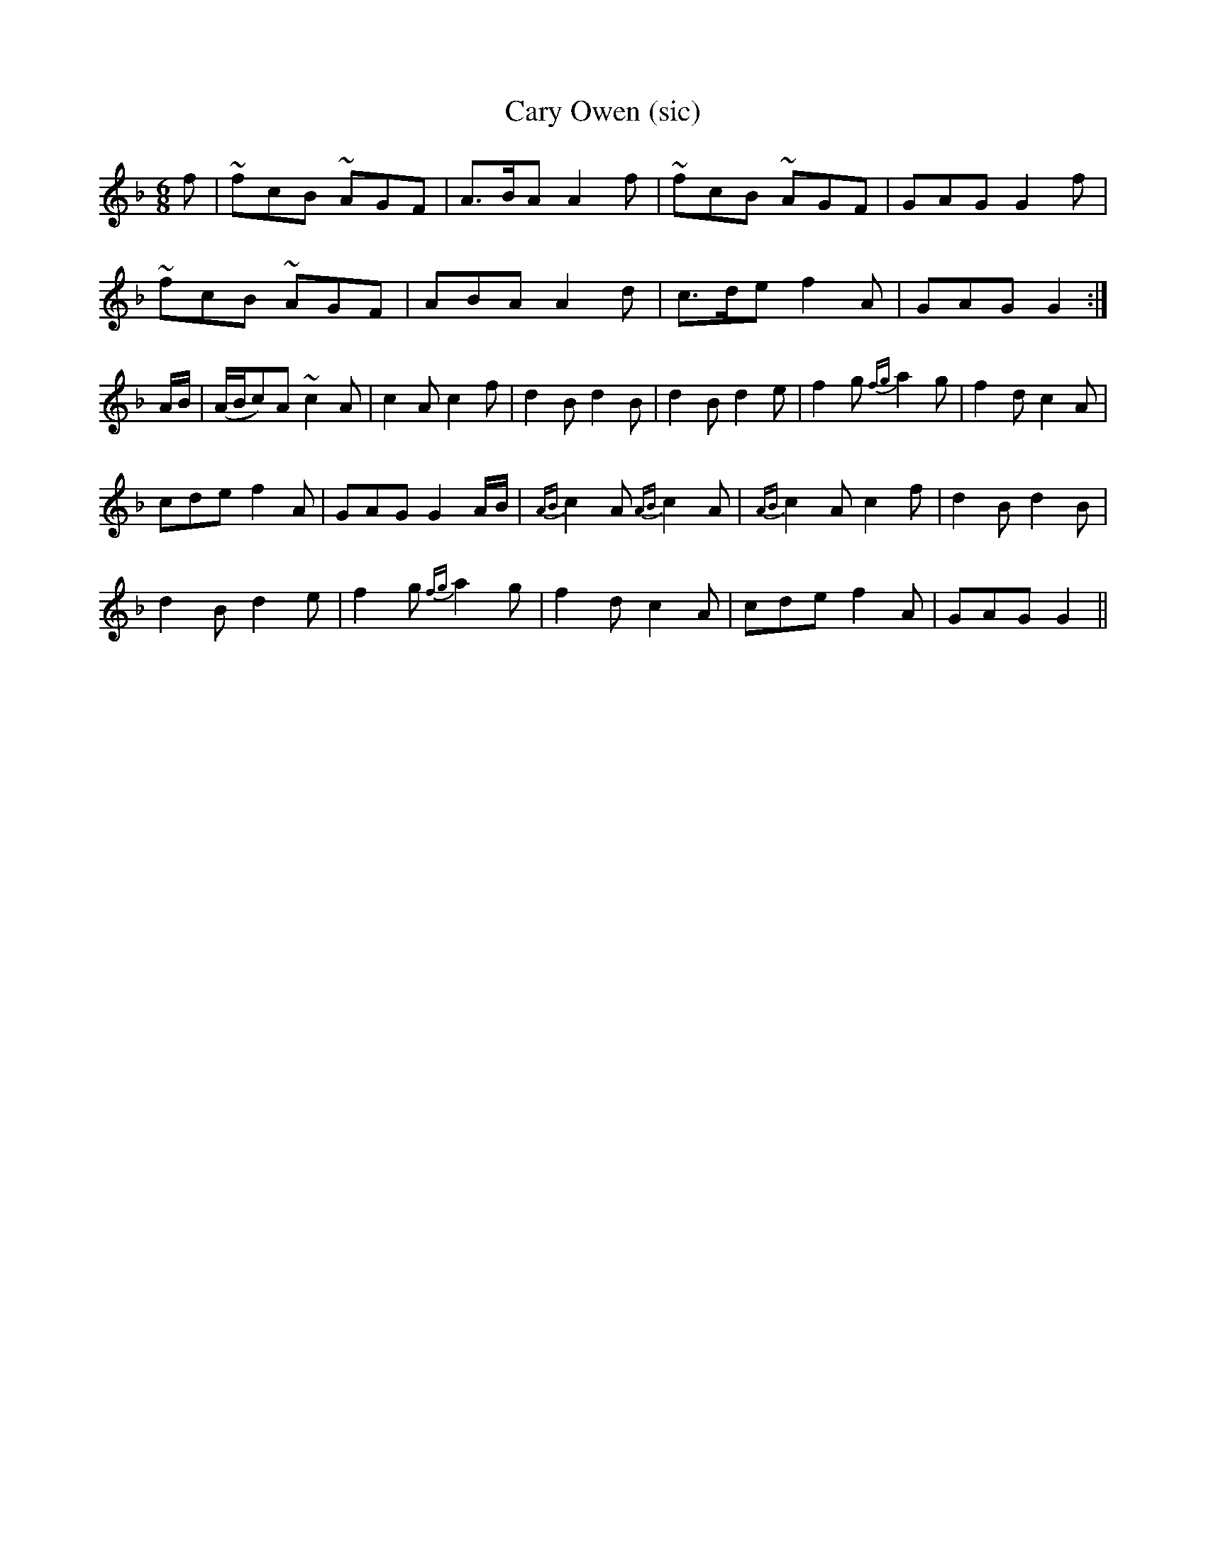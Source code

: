 X:1
T:Cary Owen (sic)
M:6/8
L:1/8
R:Jig
S:Gow - 2nd Repository  (1802)
Z:AK/Fiddler's Companion
K:F
f|~fcB ~AGF|A>BA A2f|~fcB ~AGF|GAG G2f|
~fcB ~AGF|ABA A2d|c>de f2A|GAG G2:|
A/B/|(A/B/c)A ~c2A|c2A c2f|d2B d2B|d2B d2e|f2g {fg}a2g|f2d c2A|
cde f2A|GAG G2 A/B/|{AB}c2A {AB}c2A|{AB}c2A c2f|d2B d2B|
d2B d2e|f2g {fg}a2g|f2d c2A|cde f2A|GAG G2||
